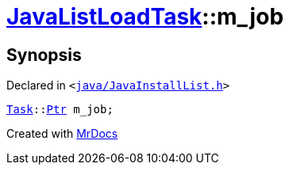 [#JavaListLoadTask-m_job]
= xref:JavaListLoadTask.adoc[JavaListLoadTask]::m&lowbar;job
:relfileprefix: ../
:mrdocs:


== Synopsis

Declared in `&lt;https://github.com/PrismLauncher/PrismLauncher/blob/develop/launcher/java/JavaInstallList.h#L74[java&sol;JavaInstallList&period;h]&gt;`

[source,cpp,subs="verbatim,replacements,macros,-callouts"]
----
xref:Task.adoc[Task]::xref:Task/Ptr.adoc[Ptr] m&lowbar;job;
----



[.small]#Created with https://www.mrdocs.com[MrDocs]#
